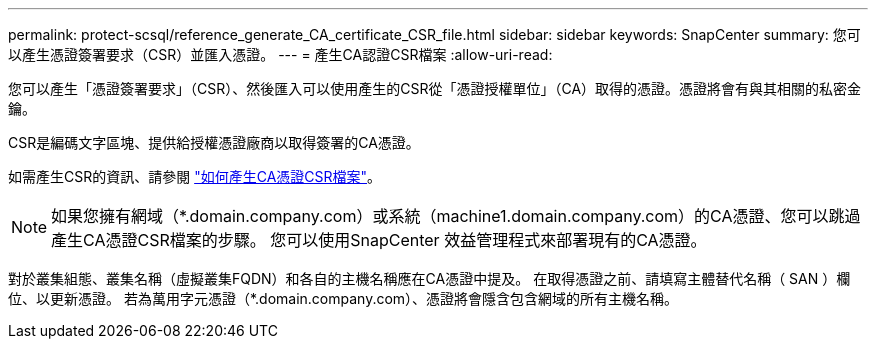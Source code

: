 ---
permalink: protect-scsql/reference_generate_CA_certificate_CSR_file.html 
sidebar: sidebar 
keywords: SnapCenter 
summary: 您可以產生憑證簽署要求（CSR）並匯入憑證。 
---
= 產生CA認證CSR檔案
:allow-uri-read: 


[role="lead"]
您可以產生「憑證簽署要求」（CSR）、然後匯入可以使用產生的CSR從「憑證授權單位」（CA）取得的憑證。憑證將會有與其相關的私密金鑰。

CSR是編碼文字區塊、提供給授權憑證廠商以取得簽署的CA憑證。

如需產生CSR的資訊、請參閱 https://kb.netapp.com/Advice_and_Troubleshooting/Data_Protection_and_Security/SnapCenter/How_to_generate_CA_Certificate_CSR_file["如何產生CA憑證CSR檔案"^]。


NOTE: 如果您擁有網域（*.domain.company.com）或系統（machine1.domain.company.com）的CA憑證、您可以跳過產生CA憑證CSR檔案的步驟。  您可以使用SnapCenter 效益管理程式來部署現有的CA憑證。

對於叢集組態、叢集名稱（虛擬叢集FQDN）和各自的主機名稱應在CA憑證中提及。  在取得憑證之前、請填寫主體替代名稱（ SAN ）欄位、以更新憑證。  若為萬用字元憑證（*.domain.company.com）、憑證將會隱含包含網域的所有主機名稱。
